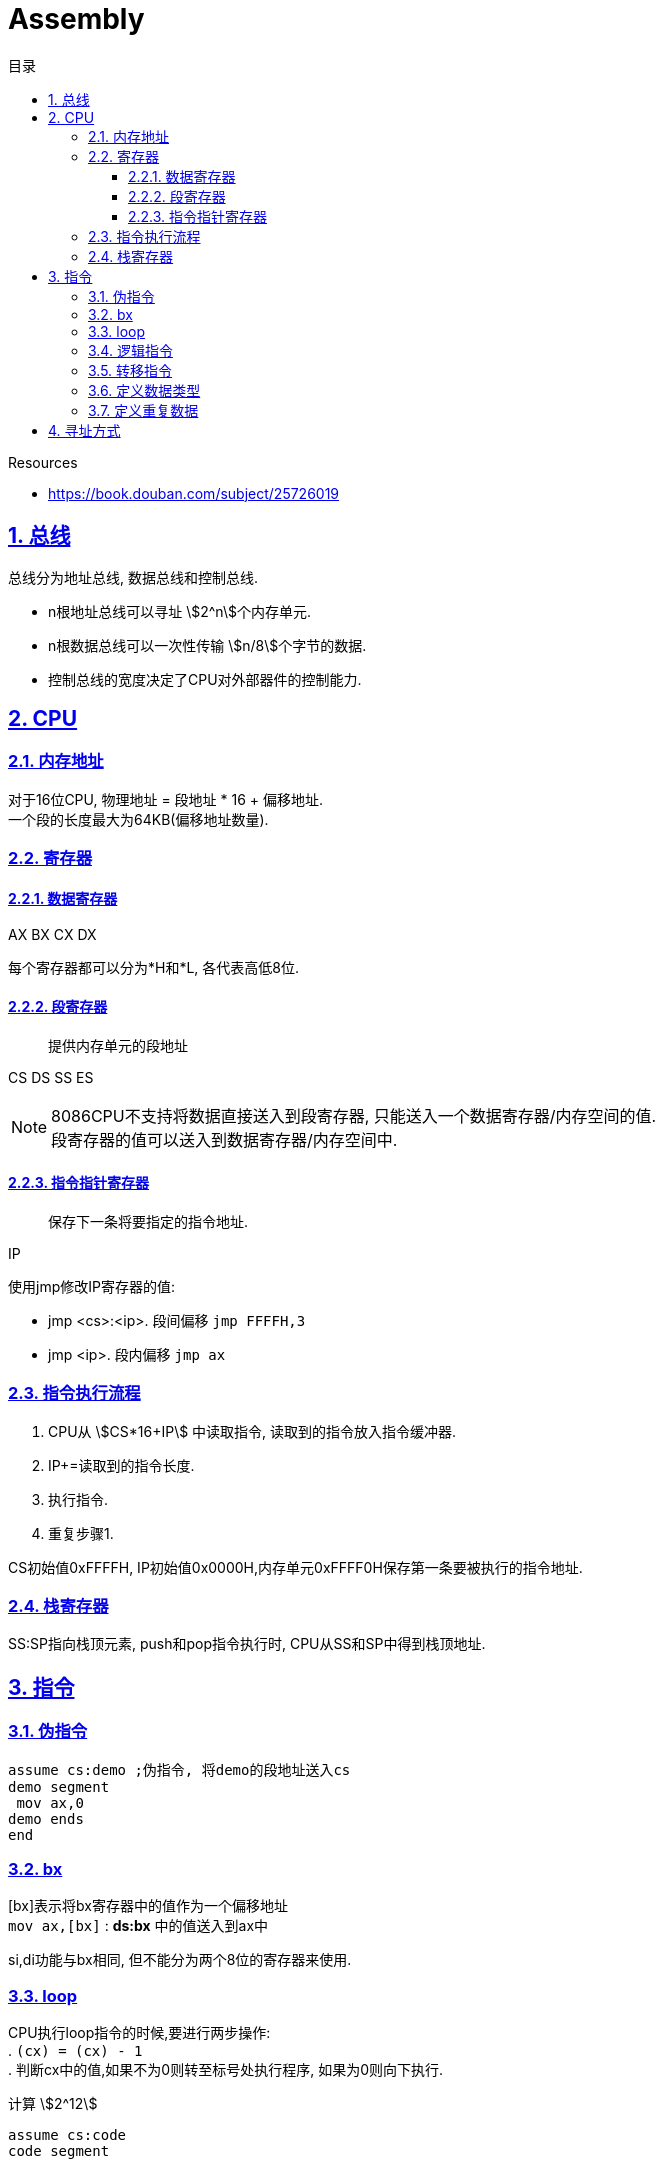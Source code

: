 = Assembly
:icons: font
:source-highlighter: highlightjs
:highlightjs-theme: idea
:hardbreaks:
:sectlinks:
:sectnums:
:stem:
:toc: left
:toclevels: 3
:toc-title: 目录
:tabsize: 4
:docinfo: shared

.Resources
* https://book.douban.com/subject/25726019[window="_blank"]

== 总线

总线分为地址总线, 数据总线和控制总线.

* n根地址总线可以寻址 stem:[2^n]个内存单元.
* n根数据总线可以一次性传输 stem:[n/8]个字节的数据.
* 控制总线的宽度决定了CPU对外部器件的控制能力.

== CPU

=== 内存地址

对于16位CPU, 物理地址 = 段地址 * 16 + 偏移地址.
一个段的长度最大为64KB(偏移地址数量).

=== 寄存器

==== 数据寄存器

AX BX CX DX

每个寄存器都可以分为*H和*L, 各代表高低8位.

==== 段寄存器

> 提供内存单元的段地址

CS DS SS ES

NOTE: 8086CPU不支持将数据直接送入到段寄存器, 只能送入一个数据寄存器/内存空间的值.
段寄存器的值可以送入到数据寄存器/内存空间中.

==== 指令指针寄存器

> 保存下一条将要指定的指令地址.

IP

.使用jmp修改IP寄存器的值:
* jmp <cs>:<ip>. `段间偏移` `jmp FFFFH,3`
* jmp <ip>. `段内偏移` `jmp ax`

=== 指令执行流程

. CPU从 stem:[CS*16+IP] 中读取指令, 读取到的指令放入指令缓冲器.
. IP+=读取到的指令长度.
. 执行指令.
. 重复步骤1.

CS初始值0xFFFFH, IP初始值0x0000H,内存单元0xFFFF0H保存第一条要被执行的指令地址.

=== 栈寄存器

SS:SP指向栈顶元素, push和pop指令执行时, CPU从SS和SP中得到栈顶地址.

== 指令

=== 伪指令

[source,x86asm]
----
assume cs:demo ;伪指令, 将demo的段地址送入cs
demo segment
 mov ax,0
demo ends
end
----

=== bx

[bx]表示将bx寄存器中的值作为一个偏移地址
`mov ax,[bx]` : *ds:bx* 中的值送入到ax中

si,di功能与bx相同, 但不能分为两个8位的寄存器来使用.

=== loop

CPU执行loop指令的时候,要进行两步操作:
. `(cx) = (cx) - 1`
. 判断cx中的值,如果不为0则转至标号处执行程序, 如果为0则向下执行.

[source,x86asm]
.计算 stem:[2^12]
----
assume cs:code
code segment

    mov ax,2
    mov cx,11
s:  add ax,ax
    loop s

    mov ax,4c00H
    int 21H
code ends
end
----

=== 逻辑指令

[source,x86asm]
----
and ax,10000000B ;后面7位置为0
or ax,10000000B ;最高位置为1
----

=== 转移指令

* 无条件转移指令
* 条件转移指令
* 循环指令
* 过程
* 中断

=== 定义数据类型

* db: 字节型数据
* dw: 字型数据
* dd:
双字型数据

NOTE: 指定指令处理的数据长度: `mov word/byte ptr xx,xx | mov al,xx`

=== 定义重复数据

* dd 重复次数 dup (重复数据)

`dd 3 dup (0) === dd 0,0,0`
`dd 3 dup (0,1,2) === dd 0,1,2,0,1,2,0,1,2`
`dd 3 dup ('abc','ABC') === dd 'abcABCabcABCabcABC'`

== 寻址方式

* 直接寻址
** [idata]
* 寄存器间接寻址
** [bx]
** [si]
** [di]
** [bp]
* 寄存器相对寻址
** [bx+idata]
** [si+idata]
** [di+idata]
** [bp+idata]
* 基址变址寻址
** [bx+si]
** [bx+di]
** [bp+si]
** [bp+di]
* 相对基址变址寻址
** [bx+si+idata]
** [bx+di+idata]
** [bp+si+idata]
** [bp+di+idata]

